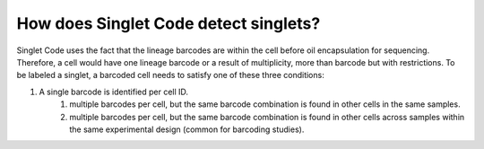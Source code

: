 ==========================================
How does Singlet Code detect singlets?
==========================================
Singlet Code uses the fact that the lineage barcodes are within the cell before oil encapsulation for sequencing. Therefore, a cell would have one lineage barcode or a result of multiplicity, more than barcode but with restrictions.
To be labeled a singlet, a barcoded cell needs to satisfy one of these three conditions:

#. A single barcode is identified per cell ID.
    #. multiple barcodes per cell, but the same barcode combination is found in other cells in the same samples.
    #. multiple barcodes per cell, but the same barcode combination is found in other cells across samples within the same experimental design (common for barcoding studies).


.. contents:: Contents:
   :local:


